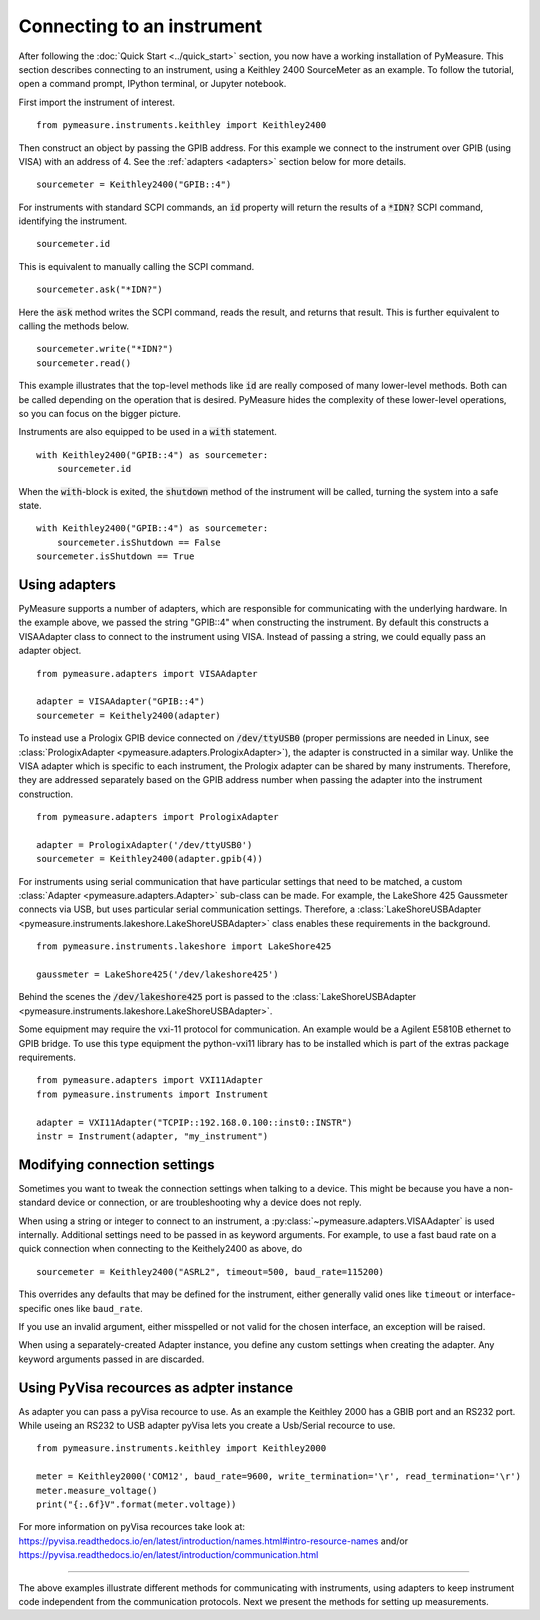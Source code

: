 ###########################
Connecting to an instrument
###########################

.. role:: python(code)
    :language: python

After following the :doc:`Quick Start <../quick_start>` section, you now have a working installation of PyMeasure. This section describes connecting to an instrument, using a Keithley 2400 SourceMeter as an example. To follow the tutorial, open a command prompt, IPython terminal, or Jupyter notebook.

First import the instrument of interest. ::

    from pymeasure.instruments.keithley import Keithley2400

Then construct an object by passing the GPIB address. For this example we connect to the instrument over GPIB (using VISA) with an address of 4. See the :ref:`adapters <adapters>` section below for more details. ::

    sourcemeter = Keithley2400("GPIB::4")

For instruments with standard SCPI commands, an :code:`id` property will return the results of a :code:`*IDN?` SCPI command, identifying the instrument. ::

    sourcemeter.id

This is equivalent to manually calling the SCPI command. ::

    sourcemeter.ask("*IDN?")

Here the :code:`ask` method writes the SCPI command, reads the result, and returns that result. This is further equivalent to calling the methods below. ::

    sourcemeter.write("*IDN?")
    sourcemeter.read()

This example illustrates that the top-level methods like :code:`id` are really composed of many lower-level methods. Both can be called depending on the operation that is desired. PyMeasure hides the complexity of these lower-level operations, so you can focus on the bigger picture.

Instruments are also equipped to be used in a :code:`with` statement. ::

    with Keithley2400("GPIB::4") as sourcemeter:
        sourcemeter.id

When the :code:`with`-block is exited, the :code:`shutdown` method of the instrument will be called, turning the system into a safe state. ::

    with Keithley2400("GPIB::4") as sourcemeter:
        sourcemeter.isShutdown == False
    sourcemeter.isShutdown == True

.. _adapters:

Using adapters
==============

PyMeasure supports a number of adapters, which are responsible for communicating with the underlying hardware. In the example above, we passed the string "GPIB::4" when constructing the instrument. By default this constructs a VISAAdapter class to connect to the instrument using VISA. Instead of passing a string, we could equally pass an adapter object. ::

    from pymeasure.adapters import VISAAdapter

    adapter = VISAAdapter("GPIB::4")
    sourcemeter = Keithely2400(adapter)

To instead use a Prologix GPIB device connected on :code:`/dev/ttyUSB0` (proper permissions are needed in Linux, see :class:`PrologixAdapter <pymeasure.adapters.PrologixAdapter>`), the adapter is constructed in a similar way. Unlike the VISA adapter which is specific to each instrument, the Prologix adapter can be shared by many instruments. Therefore, they are addressed separately based on the GPIB address number when passing the adapter into the instrument construction. ::

    from pymeasure.adapters import PrologixAdapter

    adapter = PrologixAdapter('/dev/ttyUSB0')
    sourcemeter = Keithley2400(adapter.gpib(4))

For instruments using serial communication that have particular settings that need to be matched, a custom :class:`Adapter <pymeasure.adapters.Adapter>` sub-class can be made. For example, the LakeShore 425 Gaussmeter connects via USB, but uses particular serial communication settings. Therefore, a :class:`LakeShoreUSBAdapter <pymeasure.instruments.lakeshore.LakeShoreUSBAdapter>` class enables these requirements in the background. ::

    from pymeasure.instruments.lakeshore import LakeShore425

    gaussmeter = LakeShore425('/dev/lakeshore425')

Behind the scenes the :code:`/dev/lakeshore425` port is passed to the :class:`LakeShoreUSBAdapter <pymeasure.instruments.lakeshore.LakeShoreUSBAdapter>`.

Some equipment may require the vxi-11 protocol for communication. An example would be a Agilent E5810B ethernet to GPIB bridge.
To use this type equipment the python-vxi11 library has to be installed which is part of the extras package requirements. ::

   from pymeasure.adapters import VXI11Adapter
   from pymeasure.instruments import Instrument

   adapter = VXI11Adapter("TCPIP::192.168.0.100::inst0::INSTR")
   instr = Instrument(adapter, "my_instrument")

.. _connection_settings:

Modifying connection settings
=============================

Sometimes you want to tweak the connection settings when talking to a device.
This might be because you have a non-standard device or connection, or are troubleshooting why a device does not reply.

When using a string or integer to connect to an instrument, a :py:class:`~pymeasure.adapters.VISAAdapter` is used internally.
Additional settings need to be passed in as keyword arguments.
For example, to use a fast baud rate on a quick connection when connecting to the Keithely2400 as above, do ::

    sourcemeter = Keithley2400("ASRL2", timeout=500, baud_rate=115200)

This overrides any defaults that may be defined for the instrument, either generally valid ones like ``timeout`` or interface-specific ones like ``baud_rate``.

If you use an invalid argument, either misspelled or not valid for the chosen interface, an exception will be raised.

When using a separately-created Adapter instance, you define any custom settings when creating the adapter. Any keyword arguments passed in are discarded.

Using PyVisa recources as adpter instance
=========================================

As adapter you can pass a pyVisa recource to use. As an example the Keithley 2000 has a GBIB port and an RS232 port. While useing an RS232 to USB adapter pyVisa lets you create a Usb/Serial recource to use. ::

    from pymeasure.instruments.keithley import Keithley2000

    meter = Keithley2000('COM12', baud_rate=9600, write_termination='\r', read_termination='\r')
    meter.measure_voltage()
    print("{:.6f}V".format(meter.voltage))

For more information on pyVisa recources take look at:
https://pyvisa.readthedocs.io/en/latest/introduction/names.html#intro-resource-names and/or https://pyvisa.readthedocs.io/en/latest/introduction/communication.html

----

The above examples illustrate different methods for communicating with instruments, using adapters to keep instrument code independent from the communication protocols. Next we present the methods for setting up measurements.
